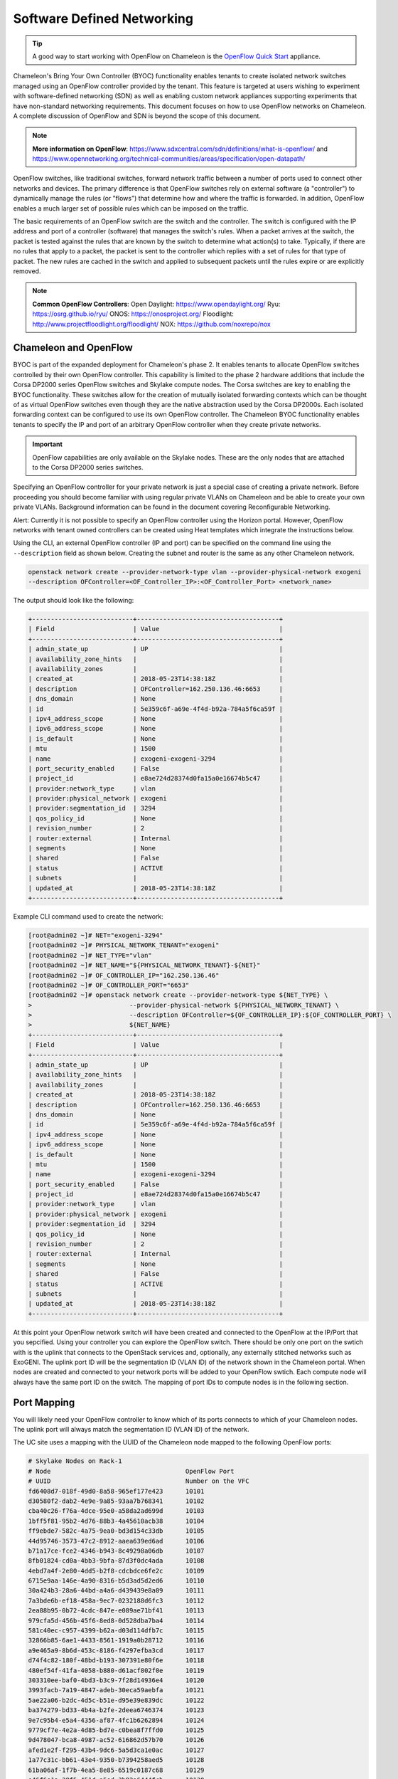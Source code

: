 .. _sdn:

___________________________
Software Defined Networking
___________________________


.. Tip:: A good way to start working with OpenFlow on Chameleon is the `OpenFlow Quick Start`_ appliance.

.. _OpenFlow Quick Start: https://www.chameleoncloud.org/appliances/56/

Chameleon's Bring Your Own Controller (BYOC) functionality enables tenants to create isolated network switches managed using an OpenFlow controller provided by the tenant.  This feature is targeted at users wishing to experiment with software-defined networking (SDN) as well as enabling custom network appliances supporting experiments that have non-standard networking requirements. This document focuses on how to use OpenFlow networks on Chameleon. A complete discussion of OpenFlow and SDN is beyond the scope of this document.

.. Note::  **More information on OpenFlow**:
           https://www.sdxcentral.com/sdn/definitions/what-is-openflow/  and
           https://www.opennetworking.org/technical-communities/areas/specification/open-datapath/

OpenFlow switches, like traditional switches, forward network traffic between a number of ports used to connect other networks and devices. The primary difference is that OpenFlow switches rely on external software (a "controller") to dynamically manage the rules (or "flows") that determine how and where the traffic is forwarded. In addition, OpenFlow enables a much larger set of possible rules which can be imposed on the traffic.

The basic requirements of an OpenFlow switch are the switch and the controller. The switch is configured with the IP address and port of a controller (software) that manages the switch's rules.  When a packet arrives at the switch, the packet is tested against the rules that are known by the switch to determine what action(s) to take.  Typically, if there are no rules that apply to a packet, the packet is sent to the controller which replies with a set of rules for that type of packet. The new rules are cached in the switch and applied to subsequent packets until the rules expire or are explicitly removed.

.. Note:: **Common OpenFlow Controllers**:
          Open Daylight: https://www.opendaylight.org/
          Ryu: https://osrg.github.io/ryu/
          ONOS: https://onosproject.org/
          Floodlight: http://www.projectfloodlight.org/floodlight/
          NOX: https://github.com/noxrepo/nox

Chameleon and OpenFlow
______________________

BYOC is part of the expanded deployment for Chameleon's phase 2. It enables tenants to allocate OpenFlow switches controlled by their own OpenFlow controller. This capability is limited to the phase 2 hardware additions that include the Corsa DP2000 series OpenFlow switches and Skylake compute nodes. The Corsa switches are key to enabling the BYOC functionality.  These switches allow for the creation of mutually isolated forwarding contexts which can be thought of as virtual OpenFlow switches even though they are the native abstraction used by the Corsa DP2000s. Each isolated forwarding context can be configured to use its own OpenFlow controller. The Chameleon BYOC functionality enables tenants to specify the IP and port of an arbitrary OpenFlow controller when they create private networks.

.. Important:: OpenFlow capabilities are only available on the Skylake nodes. These are the only nodes that are attached to the Corsa DP2000 series switches.

Specifying an OpenFlow controller for your private network is just a special case of creating a private network. Before proceeding you should become familiar with using regular private VLANs on Chameleon and be able to create your own private VLANs. Background information can be found in the document covering Reconfigurable Networking.

Alert: Currently it is not possible to specify an OpenFlow controller using the Horizon portal.  However, OpenFlow networks with tenant owned controllers can be created using Heat templates which integrate the instructions below.

Using the CLI, an external OpenFlow controller (IP and port) can be specified on the command line using the ``--description`` field as shown below. Creating the subnet and router is the same as any other Chameleon network.

.. code-block:: bash

   openstack network create --provider-network-type vlan --provider-physical-network exogeni
   --description OFController=<OF_Controller_IP>:<OF_Controller_Port> <network_name>

The output should look like the following:

.. code::

   +---------------------------+--------------------------------------+
   | Field                     | Value                                |
   +---------------------------+--------------------------------------+
   | admin_state_up            | UP                                   |
   | availability_zone_hints   |                                      |
   | availability_zones        |                                      |
   | created_at                | 2018-05-23T14:38:18Z                 |
   | description               | OFController=162.250.136.46:6653     |
   | dns_domain                | None                                 |
   | id                        | 5e359c6f-a69e-4f4d-b92a-784a5f6ca59f |
   | ipv4_address_scope        | None                                 |
   | ipv6_address_scope        | None                                 |
   | is_default                | None                                 |
   | mtu                       | 1500                                 |
   | name                      | exogeni-exogeni-3294                 |
   | port_security_enabled     | False                                |
   | project_id                | e8ae724d28374d0fa15a0e16674b5c47     |
   | provider:network_type     | vlan                                 |
   | provider:physical_network | exogeni                              |
   | provider:segmentation_id  | 3294                                 |
   | qos_policy_id             | None                                 |
   | revision_number           | 2                                    |
   | router:external           | Internal                             |
   | segments                  | None                                 |
   | shared                    | False                                |
   | status                    | ACTIVE                               |
   | subnets                   |                                      |
   | updated_at                | 2018-05-23T14:38:18Z                 |
   +---------------------------+--------------------------------------+


Example CLI command used to create the network:


.. code-block:: bash

   [root@admin02 ~]# NET="exogeni-3294"
   [root@admin02 ~]# PHYSICAL_NETWORK_TENANT="exogeni"
   [root@admin02 ~]# NET_TYPE="vlan"
   [root@admin02 ~]# NET_NAME="${PHYSICAL_NETWORK_TENANT}-${NET}"
   [root@admin02 ~]# OF_CONTROLLER_IP="162.250.136.46"
   [root@admin02 ~]# OF_CONTROLLER_PORT="6653"
   [root@admin02 ~]# openstack network create --provider-network-type ${NET_TYPE} \
   >                          --provider-physical-network ${PHYSICAL_NETWORK_TENANT} \
   >                          --description OFController=${OF_CONTROLLER_IP}:${OF_CONTROLLER_PORT} \
   >                          ${NET_NAME}
   +---------------------------+--------------------------------------+
   | Field                     | Value                                |
   +---------------------------+--------------------------------------+
   | admin_state_up            | UP                                   |
   | availability_zone_hints   |                                      |
   | availability_zones        |                                      |
   | created_at                | 2018-05-23T14:38:18Z                 |
   | description               | OFController=162.250.136.46:6653     |
   | dns_domain                | None                                 |
   | id                        | 5e359c6f-a69e-4f4d-b92a-784a5f6ca59f |
   | ipv4_address_scope        | None                                 |
   | ipv6_address_scope        | None                                 |
   | is_default                | None                                 |
   | mtu                       | 1500                                 |
   | name                      | exogeni-exogeni-3294                 |
   | port_security_enabled     | False                                |
   | project_id                | e8ae724d28374d0fa15a0e16674b5c47     |
   | provider:network_type     | vlan                                 |
   | provider:physical_network | exogeni                              |
   | provider:segmentation_id  | 3294                                 |
   | qos_policy_id             | None                                 |
   | revision_number           | 2                                    |
   | router:external           | Internal                             |
   | segments                  | None                                 |
   | shared                    | False                                |
   | status                    | ACTIVE                               |
   | subnets                   |                                      |
   | updated_at                | 2018-05-23T14:38:18Z                 |
   +---------------------------+--------------------------------------+

At this point your OpenFlow network switch will have been created and connected to the OpenFlow at the IP/Port that you sepcified.  Using your controller you can explore the OpenFlow switch. There should be only one port on the swtich with is the uplink that connects to the OpenStack services and, optionally, any externally stitched networks such as ExoGENI. The uplink port ID will be the segmentation ID (VLAN ID) of the network shown in the Chameleon portal.  When nodes are created and connected to your network ports will be added to your OpenFlow swtich.  Each compute node will always have the same port ID on the switch.  The mapping of port IDs to compute nodes is in the following section.

Port Mapping
____________

You will likely need your OpenFlow controller to know which of its ports connects to which of your Chameleon nodes. The uplink port will always match the segmentation ID (VLAN ID) of the network.

The UC site uses a mapping with the UUID of the Chameleon node mapped to the following OpenFlow ports:

.. code::

   # Skylake Nodes on Rack-1
   # Node                                    OpenFlow Port
   # UUID                                    Number on the VFC
   fd6408d7-018f-49d0-8a58-965ef177e423      10101
   d30580f2-dab2-4e9e-9a85-93aa7b768341      10102
   cba40c26-f76a-4dce-95e0-a58da2ad699d      10103
   1bff5f81-95b2-4d76-88b3-4a45610acb38      10104
   ff9ebde7-582c-4a75-9ea0-bd3d154c33db      10105
   44d95746-3573-47c2-8912-aaea639ed6ad      10106
   b71a17ce-fce2-4346-b943-8c49298a06db      10107
   8fb01824-cd0a-4bb3-9bfa-87d3f0dc4ada      10108
   4ebd7a4f-2e80-4dd5-b2f8-cdcbdce6fe2c      10109
   6715e9aa-146e-4a90-8316-b5d3ad5d2ed6      10110
   30a424b3-28a6-44bd-a4a6-d439439e8a09      10111
   7a3bde6b-ef18-458a-9ec7-0232188d6fc3      10112
   2ea88b95-0b72-4cdc-847e-e089ae71bf41      10113
   979cfa5d-456b-45f6-8ed8-0d528dba7ba4      10114
   581c40ec-c957-4399-b62a-d03d114dfb7c      10115
   32866b85-6ae1-4433-8561-1919a0b28712      10116
   a9e465a9-8b6d-453c-8186-f4297efba3cd      10117
   d74f4c82-180f-48bd-b193-307391e80f6e      10118
   480ef54f-41fa-4058-b880-d61acf802f0e      10119
   303310ee-baf0-4bd3-b3c9-7f28d14936e4      10120
   3993facb-7a19-4847-adeb-30eca59aebfa      10121
   5ae22a06-b2dc-4d5c-b51e-d95e39e839dc      10122
   ba374279-bd33-4b4a-b2fe-2deea6746374      10123
   9e7c95b4-e5a4-4356-af87-4fc1b6262894      10124
   9779cf7e-4e2a-4d85-bd7e-c0bea8f7ffd0      10125
   9d478047-bca8-4987-ac52-616862d57b70      10126
   afed1e2f-f295-43b4-9dc6-5a5d3ca1e0ac      10127
   1a77c31c-bb61-43e4-9350-b7394258aed5      10128
   61ba06af-1f7b-4ea5-8e85-6519c0187c68      10129
   e46f6e1a-38f5-451d-a5ed-3b82a6444fcb      10130
   448de3a5-3200-4e6e-a4c3-e5348e5e70af      10131
   21f7c8f2-b527-42a9-b8f1-c23cb6bdc91a      10132

   # Skylake Nodes on Rack-2
   # Node                                    OpenFlow Port
   # UUID                                    Number on the VFC
   e7388428-f23f-4404-9222-57e77ccef41b      10133
   36da963d-4cf5-45ca-b300-756572812c98      10134
   21511c7b-39b3-4cfd-aa8b-f519b43aeeba      10135
   5b5c7005-b345-4cc1-ae72-83654da15107      10136
   b73a5add-2104-4645-95f1-bec85d0c718e      10137
   81b02796-a84a-413b-a207-67e8fd04cc77      10138
   490a3354-5ed2-4330-9e64-c3bcfd7519d4      10139
   36bcdda5-9564-4c87-964b-fc9472ef6c4c      10140
   debd9df3-9529-416d-90c6-a0ffe65c7967      10141
   de729ebb-2d75-401e-b2eb-3739bd28317f      10142
   7d1815aa-48b7-49a0-b64d-1a3db83d5cf3      10143
   9f63b9c7-8b73-4a46-9826-2efd7aca04c1      10144
   fa6fbe1e-f0cf-4d92-be60-88d8765594d7      10145
   f6da59d3-676e-4d30-8c5f-20cee1b9ed3b      10146
   1526e829-8a5f-4f84-9745-84abf9ae7713      10147
   830a4333-a419-4346-a695-c1c0debc89a1      10148
   cd5a237e-1a4c-4fca-b25c-0d5a051e2865      10149
   37c796cb-b4c5-4b9d-8088-06065b32631b      10150
   eba60b5f-8bd0-470c-8aa9-ffa1743eb35f      10151
   d847a8c8-1aa0-41d0-936f-ff5a473b4fcb      10152
   9d34ccb6-bf0a-4d70-a440-d444c969ec23      10153
   97c958b0-dc6e-4747-91c8-c7eead256734      10154
   a9895567-38de-4317-935b-a5e9d97b6cea      10155
   a61fc0a9-3716-4758-93bf-56a4dccf195f      10156
   30e03bc2-04b7-4d29-9bba-27facca111ae      10157
   149a9db5-e312-4d7b-bc51-bf1a33329179      10158
   80a084c0-4198-42fc-87ae-9fc1899eb336      10159
   b0194ee7-9866-4de1-a86d-e2ffd4a3c58a      10160
   4a351095-4f77-4a68-88c7-a306b67b2269      10161
   8c7b8067-cfa4-49b4-9812-778e78631bf8      10162
   219a58dd-a3b2-4c4f-8517-ab72bc82c741      10163
   03129bbe-330c-4591-bc17-96d7e15d3e74      10164

The TACC site uses a mapping with the UUID of the Chameleon node mapped to the following OpenFlow ports:

.. code::

   # Skylake Nodes on Rack-1
   # Node                                    OpenFlow Port
   # UUID                                    Number on the VFC
   
   63aea74f-4e42-4f3e-b9b6-c5c473a911fa     10101
   c8b533e3-2576-4129-90cd-6485dcc85d98     10102
   8343783f-5429-405e-bc8f-dbfbacc7d1c8     10103
   9e14111e-2a0c-4cd1-a7c2-b2496a54600a     10104
   11b0e303-34ee-4da1-afbf-a9ed5263d1fa     10105
   af9af518-b4c8-4b8f-a80c-a0181a471cee     10106
   6cccbf68-e772-495d-b60b-46430f3d8884     10107
   f14b4bca-5db5-4285-87d4-06c849e557b3     10108
   0ddb2370-cfd4-4396-baf7-7edade40c10d     10109
   4d49141f-4234-4731-88ca-57e0e0fcb56f     10110
   7a0678ff-f11e-44c5-9187-2123207209be     10111
   93b959f3-d668-49cf-a322-d4aac516b46b     10112
   1bed26c8-642c-4277-b2a3-cda4a8343628     10113
   618ce8d2-4514-419d-b461-5935a4abd0a7     10114
   9bd4b3b1-3d39-4b60-950c-8685ad7e7008     10115
   b0fd7e7a-fec1-4d6e-9f41-94263a5b8267     10116
   43643723-8142-4b69-8a18-58f4e041c367     10117
   7571a78a-342f-41ef-816d-cfdb0476c748     10118
   fad519dd-a0b0-43d2-aef4-c30cd25209f4     10119
   1ee5e615-2714-4166-82c5-b9b276e09186     10120
   8b60e999-fd22-4521-8b3a-ae02e79af873     10121
   1985e4d5-2c16-444e-889d-e92b4b30bfd8     10122
   9515fa6a-de4b-45b7-a98f-89d8b8831873     10123
   0b0bceb9-14bf-423e-890f-3ef187511d71     10124
   2a0aa343-ec4e-4683-aa7d-d28fd2d5c3d0     10125
   43e67651-3d33-413e-8f77-19f752d99803     10126
   06b164d5-3514-4ebe-8928-0bd2f9508b80     10127
   1e2e7689-527a-4608-a91c-287ccfb90b0a     10128
   58c30415-4421-4247-867c-4199a4ff9eb9     10129
   e5ab8372-050e-44af-95a4-cc3ed7963cb7     10130
   9d05db81-05e5-441b-9462-1e17d86e1a6b     10131
   f59f3140-57a0-4452-98dc-edfbb53f07e1     10132

Corsa DP2000 Virtual Forwarding Contexts: Network Layout and Advanced Features
______________________________________________________________________________

Virtual Forwarding Contexts (VFC) are the native OpenFlow abstraction used by the Corsa DP2000 series switches. Each VFC can be thought of as a virtual OpenFlow switch.  Chameleon users can create VFCs by creating isolated networks on Chameleon via CLI or using complex appliaces.

In this section, actual rack and switch layout of Skylake Nodes and Corsa DP2000 switches for both Chameleon sites is represented in the following figures. Also, example isolated networks with different controller options are shown along with associated VFCs and tunnels from Skylake Nodes are shown.

Users are able to specify an external OpenFlow controller and can assign a name to their VFCs. If an external controller is not specified, VFC is controlled by the OpenFlow controller (Learning Bridge Application) running on the switch.  

1. Create an isolated network without an external OpenFlow controller and a VFC name:

.. code-block:: bash

   openstack network create --provider-network-type vlan --provider-physical-network physnet1 
   sdn-network-1

2. Create an isolated network with an external OpenFlow controller and without a VFC name:

.. code-block:: bash

   openstack network create --provider-network-type vlan --provider-physical-network physnet1
   --description OFController=<OF_Controller_IP>:<OF_Controller_Port> sdn-network-2

3. Create an isolated network with an external OpenFlow controller and give a name to the VFC:

.. code-block:: bash

   openstack network create --provider-network-type vlan --provider-physical-network physnet1
   --description OFController=<OF_Controller_IP>:<OF_Controller_Port>,VSwitchName=<VFCName> 
   sdn-network-3

A named VFC will be created for the isolated network. Subsequent isolated networks that are created with the same VFC name specification will be attached to the same VFC. Current implementation lets the user specify only one OpenFlow controller to the VFCs. Also, subsequent isolated network creation commands should include the exactly the same ``--description``.

.. code-block:: bash

   openstack network create --provider-network-type vlan --provider-physical-network physnet1
   --description OFController=<OF_Controller_IP>:<OF_Controller_Port>,VSwitchName=<VFCName> 
   sdn-network-4

4. Skylake Nodes at UC: 
   `CHI@UC <https://chi.uc.chameleoncloud.org>`_ has two racks with Skylake Nodes. Each rack has a TOR Corsa DP2000 series switch. VFCs for isolated networks are created on Corsa-1. Nodes on the second rack are connected to the VFC via statically provisioned VFCs on Corsa-2. You will see the ports on the VFCs as described in "Port Mapping" section.  

.. figure:: networks/corsa-network-vfc-layout-uc.png


5. Skylake Nodes at TACC:
   `CHI@TACC <https://chi.tacc.chameleoncloud.org>`_ has one rack with Skylake Nodes. You will see the ports on the VFCs as described in "Port Mapping" section. 

.. figure:: networks/corsa-network-vfc-layout-tacc.png


Controllers for Corsa DP2000 series switches
____________________________________________

OpenFlow controllers often need to be aware of the slight differences in implementation across switch vendors. What follows is a description of the quirks we have found while using the Corsa DP2000 series switches as well as a simple controller configuration that is compatible with Chameleon OpenFlow networks.

We have used Ryu and OpenDaylight controllers for the VFCs (Virtual Forwarding Context) on Corsa switches.  We have provided a sample OpenFlow Ryu controller application that is available on GitHub. In addition, we have provided a Chameleon appliance that creates a Ryu controller based on these code modifications.

This controller is derived from the Ryu simple_switch_13.py with the following considerations. If you want use any other OpenFlow controller you will have to make similar considerations.

1. VFCs on Corsa switches are created by allocating specific amounts of system resources. Each VFC has a limited amount of resources in order to accommodate the requests of all Chameleon users. This limits the number of flows that can be put in the flow tables. Controllers will need to be careful not to fill up the flow tables. In our example, an idle timeout (defaulting to 5 minutes) to any rule inserted into the VFC via the controller is added to ensure the flow tables are cleaned up. This way, the switch removes the rule itself, once traffic matching the rule stops passing (for the specified interval).

2. The Corsa switches do not support Actions=FLOOD since this reserved port type is only for hybrid switches and it is optional. Corsa is an Openflow-only switch which supports the required port ALL. Controllers must replace the Actions=FLOOD to Actions=ALL in packet out messages.

3. Flow tables are modified according to the status of the ports being added or deleted from the VFC.

The following changes are made to the application:

Added the functions below:

.. code::

   def _port_status_handler(self, ev):
   def delete_flow(self, datapath, port):

Added IDLE_TIMEOUT to flow modification in:

.. code::

   def add_flow(self, datapath, priority, match, actions, buffer_id=None):

Changes are made in the function below to change ``Actions=FLOOD`` to ``actions=ALL`` in packet out message in the ``def _packet_in_handler(self, ev):`` method.



This controller application can be run by the script below:

.. code::

   CHAMELEON_RYU_URL="https://github.com/ChameleonCloud/ryu.git"
   CHAMELEON_RYU_APP="simple_switch_13_custom_chameleon.py"

   yum install -y epel-release
   yum install -y python-pip git
   pip install ryu

   RYU_DIR="/opt/ryu"

   mkdir ${RYU_DIR} && mkdir ${RYU_DIR}/repo

   git clone ${CHAMELEON_RYU_URL} ${RYU_DIR}/repo
   ln -s ${RYU_DIR}/repo/ryu/app/${CHAMELEON_RYU_APP} ${RYU_DIR}/${CHAMELEON_RYU_APP}


   RYU_PID_FILE="/var/run/ryu/ryu-manager.pid"
   RYU_LOG_FILE="/var/log/ryu/ryu-manager.log"
   RYU_CONFIG_DIR="/opt/ryu/etc"
   RYU_APP="${RYU_DIR}/${CHAMELEON_RYU_APP}"
   OFP_TCP_LISTEN_PORT="6653"


   /usr/bin/ryu-manager --pid-file \${RYU_PID_FILE} --ofp-tcp-listen-port \${OFP_TCP_LISTEN_PORT} --log-file \${RYU_LOG_FILE} \${RYU_APP}
